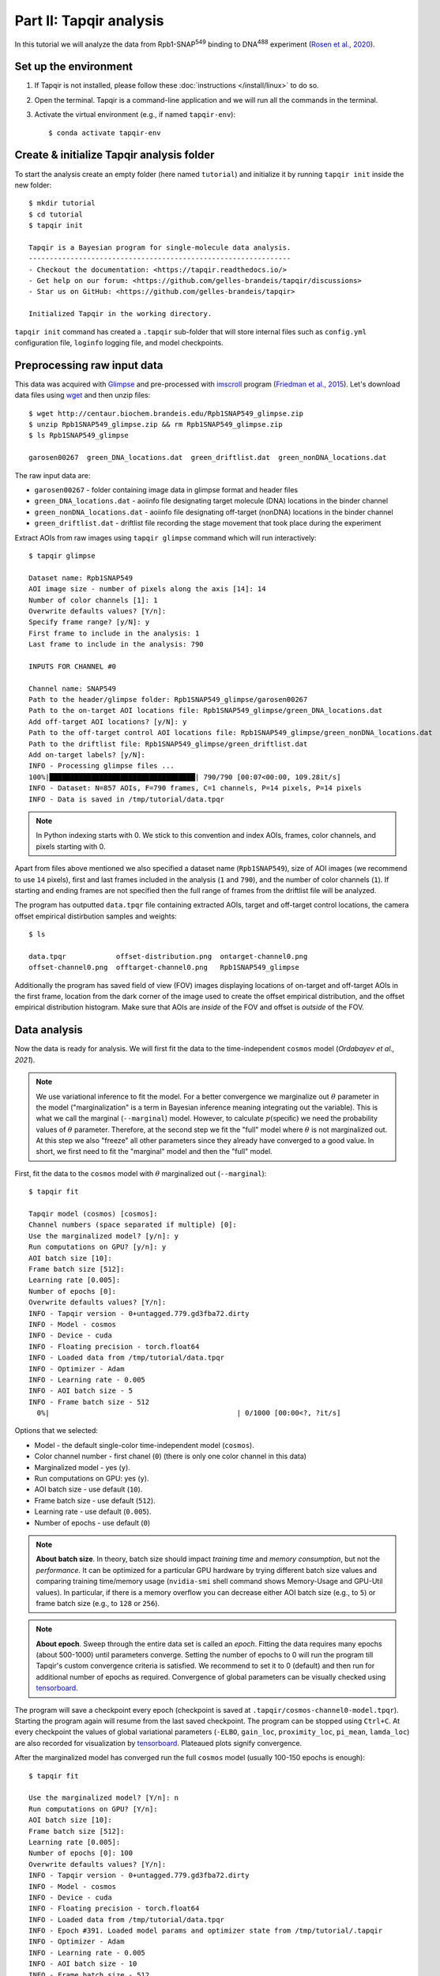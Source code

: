 Part II: Tapqir analysis
========================

In this tutorial we will analyze the data from Rpb1-SNAP\ :sup:`549` binding to DNA\ :sup:`488`
experiment (`Rosen et al., 2020`_).

.. image:: cosmos_experiment.png
   :width: 700

Set up the environment
----------------------

1. If Tapqir is not installed, please follow these :doc:`instructions </install/linux>` to do so.

2. Open the terminal. Tapqir is a command-line application and we will run all the commands in the terminal.

3. Activate the virtual environment (e.g., if named ``tapqir-env``)::

   $ conda activate tapqir-env

Create & initialize Tapqir analysis folder
------------------------------------------

To start the analysis create an empty folder (here named ``tutorial``) and initialize it by running
``tapqir init`` inside the new folder::

  $ mkdir tutorial
  $ cd tutorial
  $ tapqir init

  Tapqir is a Bayesian program for single-molecule data analysis.
  ---------------------------------------------------------------
  - Checkout the documentation: <https://tapqir.readthedocs.io/>
  - Get help on our forum: <https://github.com/gelles-brandeis/tapqir/discussions>
  - Star us on GitHub: <https://github.com/gelles-brandeis/tapqir>

  Initialized Tapqir in the working directory.

``tapqir init`` command has created a ``.tapqir`` sub-folder that will store internal files
such as ``config.yml`` configuration file, ``loginfo`` logging file, and model checkpoints.

Preprocessing raw input data
----------------------------

This data was acquired with `Glimpse`_ and pre-processed with `imscroll`_ program (`Friedman et al., 2015`_).
Let's download data files using `wget`_ and then unzip files::

  $ wget http://centaur.biochem.brandeis.edu/Rpb1SNAP549_glimpse.zip
  $ unzip Rpb1SNAP549_glimpse.zip && rm Rpb1SNAP549_glimpse.zip
  $ ls Rpb1SNAP549_glimpse

  garosen00267  green_DNA_locations.dat  green_driftlist.dat  green_nonDNA_locations.dat

The raw input data are:

* ``garosen00267`` - folder containing image data in glimpse format and header files
* ``green_DNA_locations.dat`` - aoiinfo file designating target molecule (DNA) locations in the binder channel
* ``green_nonDNA_locations.dat`` - aoiinfo file designating off-target (nonDNA) locations in the binder channel
* ``green_driftlist.dat`` - driftlist file recording the stage movement that took place during the experiment

Extract AOIs from raw images using ``tapqir glimpse`` command which will run interactively::

  $ tapqir glimpse

  Dataset name: Rpb1SNAP549
  AOI image size - number of pixels along the axis [14]: 14
  Number of color channels [1]: 1
  Overwrite defaults values? [Y/n]:
  Specify frame range? [y/N]: y
  First frame to include in the analysis: 1
  Last frame to include in the analysis: 790

  INPUTS FOR CHANNEL #0

  Channel name: SNAP549
  Path to the header/glimpse folder: Rpb1SNAP549_glimpse/garosen00267
  Path to the on-target AOI locations file: Rpb1SNAP549_glimpse/green_DNA_locations.dat
  Add off-target AOI locations? [y/N]: y
  Path to the off-target control AOI locations file: Rpb1SNAP549_glimpse/green_nonDNA_locations.dat
  Path to the driftlist file: Rpb1SNAP549_glimpse/green_driftlist.dat
  Add on-target labels? [y/N]:
  INFO - Processing glimpse files ...
  100%|███████████████████████████████████| 790/790 [00:07<00:00, 109.28it/s]
  INFO - Dataset: N=857 AOIs, F=790 frames, C=1 channels, P=14 pixels, P=14 pixels
  INFO - Data is saved in /tmp/tutorial/data.tpqr

.. note::

   In Python indexing starts with 0. We stick to this convention and index AOIs, frames, color channels, and
   pixels starting with 0.

Apart from files above mentioned we also specified a dataset name (``Rpb1SNAP549``), size of AOI images (we recommend to
use ``14`` pixels), first and last frames included in the analysis (``1`` and ``790``), and the number of color channels (``1``).
If starting and ending frames are not specified then the full range of frames from the driftlist file will be analyzed.

The program has outputted ``data.tpqr`` file containing extracted AOIs, target and
off-target control locations, the camera offset empirical distirbution samples and weights::

    $ ls

    data.tpqr            offset-distribution.png  ontarget-channel0.png
    offset-channel0.png  offtarget-channel0.png   Rpb1SNAP549_glimpse

Additionally the program has saved field of view (FOV) images displaying locations of on-target and off-target AOIs in the first frame,
location from the dark corner of the image used to create the offset empirical distribution, and the offset empirical distribution histogram.
Make sure that AOIs are *inside* of the FOV and offset is *outside* of the FOV.

.. image:: ontarget-channel0.png
   :width: 700

.. image:: offtarget-channel0.png
   :width: 700

.. image:: offset-channel0.png
   :width: 700

.. image:: offset-distribution.png
   :width: 300

Data analysis
-------------

Now the data is ready for analysis. We will first fit the data to the time-independent ``cosmos`` model (`Ordabayev et al., 2021`).

.. note::
   We use variational inference to fit the model. For a better convergence we marginalize out :math:`\theta` parameter
   in the model ("marginalization" is a term in Bayesian inference meaning integrating out the variable). This is what
   we call the marginal (``--marginal``) model. However, to calculate :math:`p(\mathsf{specific})` we need the probability values
   of :math:`\theta` parameter. Therefore, at the second step we fit the "full" model where :math:`\theta` is not marginalized
   out. At this step we also "freeze" all other parameters since they already have converged to a good value. In short,
   we first need to fit the "marginal" model and then the "full" model.

First, fit the data to the ``cosmos`` model with :math:`\theta` marginalized out (``--marginal``)::

    $ tapqir fit

    Tapqir model (cosmos) [cosmos]:
    Channel numbers (space separated if multiple) [0]:
    Use the marginalized model? [y/n]: y
    Run computations on GPU? [y/n]: y
    AOI batch size [10]:
    Frame batch size [512]:
    Learning rate [0.005]:
    Number of epochs [0]:
    Overwrite defaults values? [Y/n]:
    INFO - Tapqir version - 0+untagged.779.gd3fba72.dirty
    INFO - Model - cosmos
    INFO - Device - cuda
    INFO - Floating precision - torch.float64
    INFO - Loaded data from /tmp/tutorial/data.tpqr
    INFO - Optimizer - Adam
    INFO - Learning rate - 0.005
    INFO - AOI batch size - 5
    INFO - Frame batch size - 512
      0%|                                             | 0/1000 [00:00<?, ?it/s]

Options that we selected:

* Model - the default single-color time-independent model (``cosmos``).

* Color channel number - first chanel (``0``) (there is only one color channel in this data)

* Marginalized model - yes (``y``).

* Run computations on GPU: yes (``y``).

* AOI batch size - use default (``10``).

* Frame batch size - use default (``512``).

* Learning rate - use default (``0.005``).

* Number of epochs - use default (``0``)

.. note::
   **About batch size**. In theory, batch size should impact *training time* and *memory consumption*,
   but not the *performance*. It can be optimized for a particular GPU hardware by
   trying different batch size values and comparing training time/memory usage
   (``nvidia-smi`` shell command shows Memory-Usage and GPU-Util values). In particular,
   if there is a memory overflow you can decrease either AOI batch size (e.g., to ``5``)
   or frame batch size (e.g., to ``128`` or ``256``).

.. note::
   **About epoch**. Sweep through the entire data set is called an *epoch*. Fitting the data
   requires many epochs (about 500-1000) until parameters converge. Setting the number of epochs to 0 will run
   the program till Tapqir's custom convergence criteria is satisfied. We recommend to set it
   to 0 (default) and then run for additional number of epochs as required. Convergence of global
   parameters can be visually checked using tensorboard_.

The program will save a checkpoint every epoch (checkpoint is saved at ``.tapqir/cosmos-channel0-model.tpqr``).
Starting the program again will resume from the last saved checkpoint. The program can be stopped using ``Ctrl+C``.
At every checkpoint the values of global variational parameters (``-ELBO``, ``gain_loc``, ``proximity_loc``,
``pi_mean``, ``lamda_loc``) are also recorded for visualization by tensorboard_. Plateaued plots signify convergence.

After the marginalized model has converged run the full ``cosmos`` model (usually
100-150 epochs is enough)::

    $ tapqir fit

    Use the marginalized model? [Y/n]: n
    Run computations on GPU? [Y/n]:
    AOI batch size [10]:
    Frame batch size [512]:
    Learning rate [0.005]:
    Number of epochs [0]: 100
    Overwrite defaults values? [Y/n]:
    INFO - Tapqir version - 0+untagged.779.gd3fba72.dirty
    INFO - Model - cosmos
    INFO - Device - cuda
    INFO - Floating precision - torch.float64
    INFO - Loaded data from /tmp/tutorial/data.tpqr
    INFO - Epoch #391. Loaded model params and optimizer state from /tmp/tutorial/.tapqir
    INFO - Optimizer - Adam
    INFO - Learning rate - 0.005
    INFO - AOI batch size - 10
    INFO - Frame batch size - 512
     40%|██████████████                     | 40/100 [49:32<1:14:12, 74.21s/it]

.. tip::

    Use ``CUDA_VISIBLE_DEVICES`` environment variable to change CUDA device::

        $ CUDA_VISIBLE_DEVICES=1 tapqir fit ...

    To view available devices run::

        $ nvidia-smi

Tensorboard
^^^^^^^^^^^

Fitting progress can be inspected while fitting is taking place or afterwards using `tensorboard program <https://www.tensorflow.org/tensorboard>`_::

    $ tensorboard --logdir=.

Posterior distributions
^^^^^^^^^^^^^^^^^^^^^^^

To compute 95% credible intervals of model parameters run::

    $ tapqir stats

    Tapqir model (cosmos) [cosmos]:
    Channel numbers (space separated if multiple) [0]:
    Run computations on GPU? [Y/n]:
    AOI batch size [10]:
    Frame batch size [512]:
    Save parameters in matlab format? [y/N]: y
    INFO - Tapqir version - 0+untagged.779.gd3fba72.dirty
    INFO - Model - cosmos
    INFO - Device - cuda
    INFO - Floating precision - torch.float64
    INFO - Loaded data from /tmp/tutorial/data.tpqr

Options:

* Save parameters in matlab format - yes (``y``)

Parameters with their mean value, 95% CI (credible interval) lower limit and upper limit
are saved in ``cosmos-channel0-params.tqpr``, ``cosmos-channel0-params.mat``, and ``cosmos-channel0-summary.csv`` files.

To visualize analysis results run::

    $ tapqir show

which will open GUI displaying parameter values (mean and 95% CI). Clicking on the ``Images`` button
will show original images along with the best fit estimates.

Viewing logging info
--------------------

Tapqir logs console output to a ``.tapqir/loginfo`` text file. It can be viewed by running::

    $ tapqir log

.. _Rosen et al., 2020: https://dx.doi.org/10.1073/pnas.2011224117
.. _Ordabayev et al., 2021: https://doi.org/10.1101/2021.09.30.462536 
.. _Friedman et al., 2015: https://dx.doi.org/10.1016/j.ymeth.2015.05.026
.. _Glimpse: https://github.com/gelles-brandeis/Glimpse
.. _imscroll: https://github.com/gelles-brandeis/CoSMoS_Analysis/wiki
.. _wget: https://www.gnu.org/software/wget/
.. _YAML: https://docs.ansible.com/ansible/latest/reference_appendices/YAMLSyntax.html
